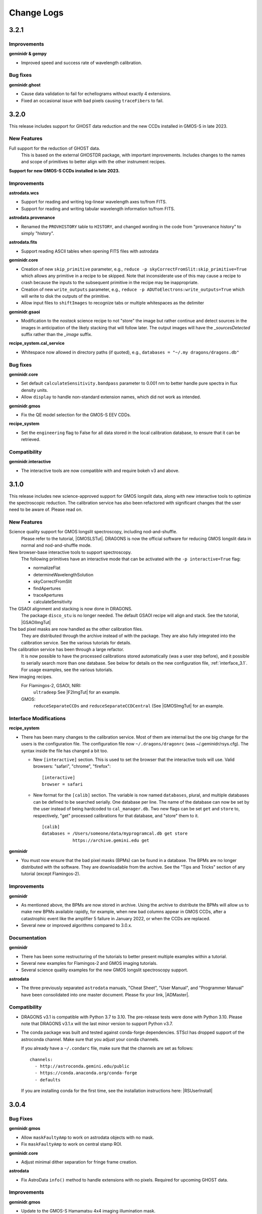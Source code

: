 .. changes.rst

.. _changes:

***********
Change Logs
***********

3.2.1
=====

Improvements
------------
**geminidr & gempy**

* Improved speed and success rate of wavelength calibration.

Bug fixes
---------
**geminidr.ghost**

* Cause data validation to fail for echellograms without exactly 4 extensions.

* Fixed an occasional issue with bad pixels causing ``traceFibers`` to fail.


3.2.0
=====

This release includes support for GHOST data reduction and the new CCDs
installed in GMOS-S in late 2023.

New Features
------------

Full support for the reduction of GHOST data.
  This is based on the external GHOSTDR package, with important improvements.
  Includes changes to the names and scope of primitives to better align with the
  other instrument recipes.

**Support for new GMOS-S CCDs installed in late 2023.**

Improvements
------------
**astrodata.wcs**

* Support for reading and writing log-linear wavelength axes to/from FITS.

* Support for reading and writing tabular wavelength information to/from FITS.

**astrodata.provenance**

* Renamed the ``PROVHISTORY`` table to ``HISTORY``, and changed wording in the
  code from "provenance history" to simply "history".

**astrodata.fits**

* Support reading ASCII tables when opening FITS files with astrodata

**geminidr.core**

* Creation of new ``skip_primitive`` parameter, e.g.,
  ``reduce -p skyCorrectFromSlit:skip_primitive=True`` which allows any
  primitive in a recipe to be skipped. Note that inconsiderate use of this
  may cause a recipe to crash because the inputs to the subsequent primitive
  in the recipe may be inappropriate.

* Creation of new ``write_outputs`` parameter, e.g.,
  ``reduce -p ADUToElectrons:write_outputs=True`` which will write to disk
  the outputs of the primitive.

* Allow input files to ``shiftImages`` to recognize tabs or multiple
  whitespaces as the delimiter

**geminidr.gsaoi**

* Modification to the `nostack` science recipe to not "store" the image but
  rather continue and detect sources in the images in anticipation of the likely
  stacking that will follow later.  The output images will have the
  `_sourcesDetected` suffix rather than the `_image` suffix.

**recipe_system.cal_service**

* Whitespace now allowed in directory paths (if quoted), e.g.,
  ``databases = "~/.my dragons/dragons.db"``


Bug fixes
---------
**geminidr.core**

* Set default ``calculateSensitivity.bandpass`` parameter to 0.001 nm to
  better handle pure spectra in flux density units.

* Allow ``display`` to handle non-standard extension names, which did not
  work as intended.

**geminidr.gmos**

* Fix the QE model selection for the GMOS-S EEV CDDs.

**recipe_system**

* Set the ``engineering`` flag to False for all data stored in the local
  calibration database, to ensure that it can be retrieved.

Compatibility
-------------
**geminidr.interactive**

* The interactive tools are now compatible with and require bokeh v3 and above.



3.1.0
=====

This release includes new science-approved support for GMOS longslit data,
along with new interactive tools to optimize the spectroscopic reduction.
The calibration service has also been refactored with significant changes that
the user need to be aware of.  Please read on.

New Features
------------

Science quality support for GMOS longslit spectroscopy, including nod-and-shuffle.
  Please refer to the tutorial, |GMOSLSTut|.  DRAGONS is now the official
  software for reducing GMOS longslit data in normal and nod-and-shuffle
  mode.

New browser-base interactive tools to support spectroscopy.
  The following primitives have an interactive mode that can be activated with
  the ``-p interactive=True`` flag:

  * normalizeFlat
  * determineWavelengthSolution
  * skyCorrectFromSlit
  * findApertures
  * traceApertures
  * calculateSensitivity

The GSAOI alignment and stacking is now done in DRAGONS.
  The package ``disco_stu`` is no longer needed.  The default GSAOI recipe
  will align and stack.  See the tutorial,  |GSAOIImgTut|

The bad pixel masks are now handled as the other calibration files.
  They are distributed through the archive instead of with the package.  They
  are also fully integrated into the calibration service.  See the various
  tutorials for details.

The calibration service has been through a large refactor.
  It is now possible to have the processed calibrations stored automatically
  (was a user step before), and it possible to serially search more than one
  database. See below for details on the new configuration file,
  :ref:`interface_3.1`.  For usage examples, see the various tutorials.

New imaging recipes.
   For Flamingos-2, GSAOI, NIRI:
       ``ultradeep``  See |F2ImgTut| for an example.
   GMOS:
       ``reduceSeparateCCDs`` and ``reduceSeparateCCDCentral`` (See |GMOSImgTut|
       for an example.

.. _interface_3.1:

Interface Modifications
-----------------------
**recipe_system**

* There has been many changes to the calibration service.  Most of them are
  internal but the one big change for the users is the configuration file.
  The configuration file now ``~/.dragons/dragonrc`` (was
  ~/.geminidr/rsys.cfg).  The syntax inside the file has changed a bit too.

  * New ``[interactive]`` section.  This is used to set the browser that the
    interactive tools will use.  Valid browsers: "safari", "chrome", "firefox"::

       [interactive]
       browser = safari
  * New format for the ``[calib]`` section.  The variable is now named
    ``databases``, plural, and multiple databases can be defined to be searched
    serially.  One database per line.  The name of the database can now be
    set by the user instead of being hardcoded to ``cal_manager.db``.  Two
    new flags can be set ``get`` and ``store`` to, respectively, "get"
    processed calibrations for that database, and "store" them to it. ::

      [calib]
      databases = /Users/someone/data/myprogramcal.db get store
                  https://archive.gemini.edu get


**geminidr**

* You must now ensure that the bad pixel masks (BPMs) can be found in a
  database.  The BPMs are no longer distributed with the software.  They are
  downloadable from the archive.  See the "Tips and Tricks" section of any
  tutorial (except Flamingos-2).


Improvements
------------

**geminidr**

* As mentioned above, the BPMs are now stored in archive.  Using the archive to
  distribute the BPMs will allow us to make new BPMs available rapidly, for
  example, when new bad columns appear in GMOS CCDs, after a catastrophic event
  like the amplifier 5 failure in January 2022, or when the CCDs are replaced.

* Several new or improved algorithms compared to 3.0.x.

Documentation
-------------
**geminidr**

* There has been some restructuring of the tutorials to better present
  multiple examples within a tutorial.

* Several new examples for Flamingos-2 and GMOS imaging tutorials.

* Several science quality examples for the new GMOS longslit spectroscopy
  support.

**astrodata**

* The three previously separated ``astrodata`` manuals, "Cheat Sheet",
  "User Manual", and "Programmer Manual" have been consolidated into one
  master document.  Please fix your link, |ADMaster|.


Compatibility
-------------
* DRAGONS v3.1 is compatible with Python 3.7 to 3.10.  The pre-release tests
  were done with Python 3.10.  Please note that DRAGONS v3.1.x will the last
  minor version to support Python v3.7.

* The conda package was built and tested against conda-forge dependencies.
  STScI has dropped support of the astroconda channel.  Make sure that you
  adjust your conda channels.

  If you already have a ``~/.condarc`` file, make sure that the channels are
  set as follows::

    channels:
      - http://astroconda.gemini.edu/public
      - https://conda.anaconda.org/conda-forge
      - defaults

  If you are installing conda for the first time, see the installation
  instructions here:  |RSUserInstall|

3.0.4
=====

Bug Fixes
---------

**geminidr.gmos**

* Allow ``maskFaultyAmp`` to work on astrodata objects with no mask.

* Fix ``maskFaultyAmp`` to work on central stamp ROI.

**geminidr.core**

* Adjust minimal dither separation for fringe frame creation.

**astrodata**

* Fix AstroData ``info()`` method to handle extensions with no pixels.  Required
  for upcoming GHOST data.

Improvements
------------

**geminidr.gmos**

* Update to the GMOS-S Hamamatsu 4x4 imaging illumination mask.

**geminidr.core**

* Improve behavior of ``addIllumMaskToDQ`` to cope with larger shifts due to
  recent GMOS misalignment.

* Add provenance for the flux calibration step.

**gemini_instruments.f2**

* Switched to using WAVELENG for central_wavelength for F2 to be better aligned
  with the instrument and observatory software.

**gempy**

* In ``dataselect``, make the disperser selection default to the "pretty"
  mode rather than requiring the full component ID.

Quality Assessment Pipeline
---------------------------

* Increase robustness of measureIQ for 2D spectra.

* Interface improvements to the QAP Specviewer.

* Fix missing ``maskFaultyAmp`` in some QAP recipes.

* Limit the number of aperture/spectra selected in GMOS LS QA recipes for
  performance reasons.


3.0.2 and 3.0.3
===============

Note that 3.0.2 was found to have one broken recipe, 3.0.3 fixes it.

Bug Fixes
---------

**geminidr.core**

* Continue without crashing when ``traceApertures`` cannot identify a
  starting location for a trace.

* Fix issues with assignment of on-source/sky frames when the user specifies
  specific frames.

* Fix bug where ``stackFrames`` crashed if using the ``statsec`` parameter
  when scaling or zero-offsetting.

* In fringeCorrect, ``do_cal=force`` has been reactivated.

* Better handling of infinites and NaN in the flat normalization.

**geminidr.gmos**

* Added new primitive to the recipes to mask amplifier 5 in GMOS-S data
  obtained since January 28, 2022.  GMOS-S amplifier 5 suffered a major
  failure and it is not usable.

* Ensure that the masks are used when calculating the statistics in
  scaleByIntensity.

**geminidr.gnirs**

* Added missing support for YPHOT filter.

**geminidr.f2***

* Support of the Flamingos 2 filters.

New Features
------------

** geminidr **

* Add ``wave_units`` and ``data_units`` parameters to ``write1DSpectra`` to
  configure the output

* Under-the-hood modification to distinguish data reduced in quicklook mode
  versus science mode.

Interface Modifications
-----------------------
* Internal Gemini catalog server URL updated.

Documentation
-------------

* Various fixes to the documentation affecting formatting, not the content.


3.0.1
=====

Bug Fixes
---------

**geminidr.core**

* Fix bug where ``section`` start/end comparison was made on string, not
  numeric, values.

**gempy.library.transform**

* Fix bug that caused longslit spectra to have incorrect WCS, offset from true
  slit location.


Interface Modifications
-----------------------

**geminidr.core**

* Expose ``min_snr`` parameter in ``findApertures``, make ``use_snr=False``
  the default, and estimate noise from pixel-to-pixel variations, regardless
  of its value.

Documentation
-------------

* Various fixes to the documentation.


3.0.0
=====

This release includes new support for GMOS longslit data.  Reduction of
GMOS longslit data is offered only quicklook mode.  It does not produce
science quality outputs, yet.

Bug Fixes
---------

**geminidr**

* In imaging mode, the science recipes now include a call to
  ``scaleByExposureTime`` before the stacking step.  It is now possible to stack
  frames with different exposure times.

**gemini_instruments.gemini**

* Fix the GCALLAMP tag for NIR data to include the QH lamp.

**geminidr.core**

* Remove incorrect logging in separateSky when object and/or sky files are specified.
* Improve algorithm for separating on-source and on-sky frames.
* Avoid upsampling OBJMASK from uint8 to uint16
* In near-IR imaging mode, frames that fail to be sky subtracted are removed
  from the main reduction stream to avoid contamination.  The reduction continues
  with the "good" frames.  If all frames fail the sky subtraction, then all
  frames will be passed to the next step of the reduction.

**geminidr.gemini**

* Fix to the calculation of the CC-band used in nighttime sky quality assessment.
* Fix to the calculation of the BG-band used in nighttime sky quality assessment.

**gempy.gemini**

* Ensure NIRI skyflats satisfy calibration association requirements

**gempy.numdisplay**

* Fix a Python 3 compatibility issue.


New Features
------------

**geminidr**

* Quicklook (``--ql`` mode) reduction support for GMOS longslit data.

**geminidr.core**

* Add ``remove_first`` parameter to removeFirstFrame primitive.
* Add ``match_radius`` parameter to adjustWCSToReference primitive.
* Add an IRAF compatibility primitive and recipe for Flamingos 2.

**astrodata and recipe_system**

* Provenance history stored with the data in tables named: PROVENANCE and
  PROVHISTORY.


Interface Modifications
-----------------------

**geminidr.core**

* ``biasCorrect``, ``darkCorrect``, ``flatCorrect``.  The ``do_bias``,
  ``do_dark``, and ``do_flat`` input parameters have been replaced with
  ``do_cal`` with more options than True or False.  Use ``showpars`` to
  inspect the options.


Compatibility
-------------

* Python 2 support has been dropped.  Starting with v3.0.0, DRAGONS requires
  Python 3.   All tests were run on Python 3.7, and this version of Python
  now serves as the minimal required version.
* Improved the F2 processed products backward compatibility with Gemini IRAF.


Documentation
-------------

* Fix various links in the documentation.
* Add examples and cross-reference to disco-stu usage documentation.
* New tutorial for the **quicklook** reduction of GMOS longslit data.



2.1.1
=====

Bug Fixes
---------

**geminidr.core**

* Fix a crash when a section was used when stacking.

**gempy scripts**

* Add missing third party adpkg and drpkg support to utility scripts dataselect, showpars, typewalk, and showrecipes.

**gempy.library**

* Fix to Jacobian calculation for non-affine transforms

**recipe_system.adcc**

* Make adcc more robust to missing connection to fitsstore.


Compatibility
-------------

**gempy.gemini**

* Add compatibility with sigma_clip for astropy v3.1+
* Add IRAF compatibility keywords on GMOS mosaiced data.
* Add compatibility with astroquery 0.4.

**geminidr.core**

* Add compatibility with sigma_clip fro astropy v3.1+ 
  
**geminidr.gmos**

* Add IRAF compatibility recipe.


Documentation
-------------

* Various fixes to documentation and instruction manual following feedback from users.